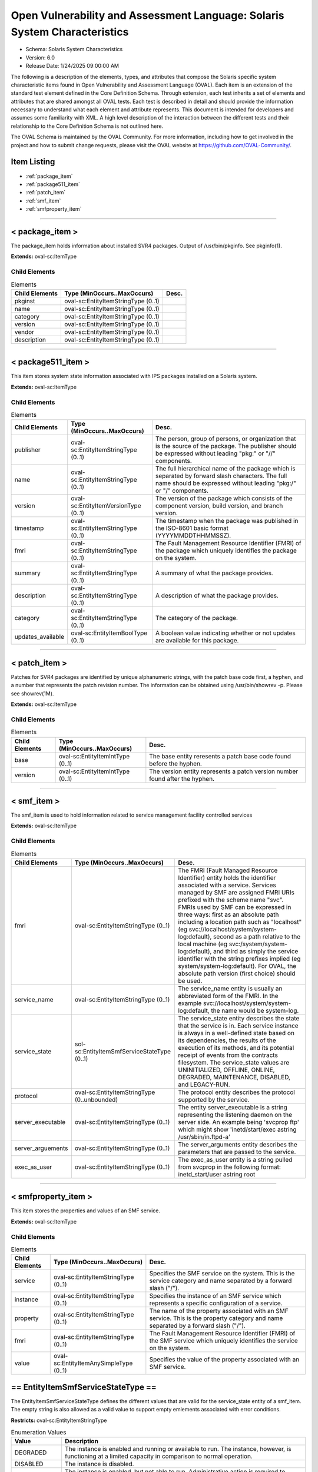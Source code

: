 Open Vulnerability and Assessment Language: Solaris System Characteristics  
=========================================================
* Schema: Solaris System Characteristics  
* Version: 6.0  
* Release Date: 1/24/2025 09:00:00 AM

The following is a description of the elements, types, and attributes that compose the Solaris specific system characteristic items found in Open Vulnerability and Assessment Language (OVAL). Each item is an extension of the standard test element defined in the Core Definition Schema. Through extension, each test inherits a set of elements and attributes that are shared amongst all OVAL tests. Each test is described in detail and should provide the information necessary to understand what each element and attribute represents. This document is intended for developers and assumes some familiarity with XML. A high level description of the interaction between the different tests and their relationship to the Core Definition Schema is not outlined here.

The OVAL Schema is maintained by the OVAL Community. For more information, including how to get involved in the project and how to submit change requests, please visit the OVAL website at https://github.com/OVAL-Community/.

Item Listing  
---------------------------------------------------------
* :ref:`package_item`  
* :ref:`package511_item`  
* :ref:`patch_item`  
* :ref:`smf_item`  
* :ref:`smfproperty_item`  
  
______________
  
.. _package_item:  
  
< package_item >  
---------------------------------------------------------
The package_item holds information about installed SVR4 packages. Output of /usr/bin/pkginfo. See pkginfo(1).

**Extends:** oval-sc:ItemType

Child Elements  
^^^^^^^^^^^^^^^^^^^^^^^^^^^^^^^^^^^^^^^^^^^^^^^^^^^^^^^^^
.. list-table:: Elements  
    :header-rows: 1  
  
    * - Child Elements  
      - Type (MinOccurs..MaxOccurs)  
      - Desc.  
    * - pkginst  
      - oval-sc:EntityItemStringType (0..1)  
      -   
    * - name  
      - oval-sc:EntityItemStringType (0..1)  
      -   
    * - category  
      - oval-sc:EntityItemStringType (0..1)  
      -   
    * - version  
      - oval-sc:EntityItemStringType (0..1)  
      -   
    * - vendor  
      - oval-sc:EntityItemStringType (0..1)  
      -   
    * - description  
      - oval-sc:EntityItemStringType (0..1)  
      -   
  
______________
  
.. _package511_item:  
  
< package511_item >  
---------------------------------------------------------
This item stores system state information associated with IPS packages installed on a Solaris system.

**Extends:** oval-sc:ItemType

Child Elements  
^^^^^^^^^^^^^^^^^^^^^^^^^^^^^^^^^^^^^^^^^^^^^^^^^^^^^^^^^
.. list-table:: Elements  
    :header-rows: 1  
  
    * - Child Elements  
      - Type (MinOccurs..MaxOccurs)  
      - Desc.  
    * - publisher  
      - oval-sc:EntityItemStringType (0..1)  
      - The person, group of persons, or organization that is the source of the package. The publisher should be expressed without leading "pkg:" or "//" components.  
    * - name  
      - oval-sc:EntityItemStringType (0..1)  
      - The full hierarchical name of the package which is separated by forward slash characters. The full name should be expressed without leading "pkg:/" or "/" components.  
    * - version  
      - oval-sc:EntityItemVersionType (0..1)  
      - The version of the package which consists of the component version, build version, and branch version.  
    * - timestamp  
      - oval-sc:EntityItemStringType (0..1)  
      - The timestamp when the package was published in the ISO-8601 basic format (YYYYMMDDTHHMMSSZ).  
    * - fmri  
      - oval-sc:EntityItemStringType (0..1)  
      - The Fault Management Resource Identifier (FMRI) of the package which uniquely identifies the package on the system.  
    * - summary  
      - oval-sc:EntityItemStringType (0..1)  
      - A summary of what the package provides.  
    * - description  
      - oval-sc:EntityItemStringType (0..1)  
      - A description of what the package provides.  
    * - category  
      - oval-sc:EntityItemStringType (0..1)  
      - The category of the package.  
    * - updates_available  
      - oval-sc:EntityItemBoolType (0..1)  
      - A boolean value indicating whether or not updates are available for this package.  
  
______________
  
.. _patch_item:  
  
< patch_item >  
---------------------------------------------------------
Patches for SVR4 packages are identified by unique alphanumeric strings, with the patch base code first, a hyphen, and a number that represents the patch revision number. The information can be obtained using /usr/bin/showrev -p. Please see showrev(1M).

**Extends:** oval-sc:ItemType

Child Elements  
^^^^^^^^^^^^^^^^^^^^^^^^^^^^^^^^^^^^^^^^^^^^^^^^^^^^^^^^^
.. list-table:: Elements  
    :header-rows: 1  
  
    * - Child Elements  
      - Type (MinOccurs..MaxOccurs)  
      - Desc.  
    * - base  
      - oval-sc:EntityItemIntType (0..1)  
      - The base entity reresents a patch base code found before the hyphen.  
    * - version  
      - oval-sc:EntityItemIntType (0..1)  
      - The version entity represents a patch version number found after the hyphen.  
  
______________
  
.. _smf_item:  
  
< smf_item >  
---------------------------------------------------------
The smf_item is used to hold information related to service management facility controlled services

**Extends:** oval-sc:ItemType

Child Elements  
^^^^^^^^^^^^^^^^^^^^^^^^^^^^^^^^^^^^^^^^^^^^^^^^^^^^^^^^^
.. list-table:: Elements  
    :header-rows: 1  
  
    * - Child Elements  
      - Type (MinOccurs..MaxOccurs)  
      - Desc.  
    * - fmri  
      - oval-sc:EntityItemStringType (0..1)  
      - The FMRI (Fault Managed Resource Identifier) entity holds the identifier associated with a service. Services managed by SMF are assigned FMRI URIs prefixed with the scheme name "svc". FMRIs used by SMF can be expressed in three ways: first as an absolute path including a location path such as "localhost" (eg svc://localhost/system/system-log:default), second as a path relative to the local machine (eg svc:/system/system-log:default), and third as simply the service identifier with the string prefixes implied (eg system/system-log:default). For OVAL, the absolute path version (first choice) should be used.  
    * - service_name  
      - oval-sc:EntityItemStringType (0..1)  
      - The service_name entity is usually an abbreviated form of the FMRI. In the example svc://localhost/system/system-log:default, the name would be system-log.  
    * - service_state  
      - sol-sc:EntityItemSmfServiceStateType (0..1)  
      - The service_state entity describes the state that the service is in. Each service instance is always in a well-defined state based on its dependencies, the results of the execution of its methods, and its potential receipt of events from the contracts filesystem. The service_state values are UNINITIALIZED, OFFLINE, ONLINE, DEGRADED, MAINTENANCE, DISABLED, and LEGACY-RUN.  
    * - protocol  
      - oval-sc:EntityItemStringType (0..unbounded)  
      - The protocol entity describes the protocol supported by the service.  
    * - server_executable  
      - oval-sc:EntityItemStringType (0..1)  
      - The entity server_executable is a string representing the listening daemon on the server side. An example being 'svcprop ftp' which might show 'inetd/start/exec astring /usr/sbin/in.ftpd\ -a'  
    * - server_arguements  
      - oval-sc:EntityItemStringType (0..1)  
      - The server_arguments entity describes the parameters that are passed to the service.  
    * - exec_as_user  
      - oval-sc:EntityItemStringType (0..1)  
      - The exec_as_user entity is a string pulled from svcprop in the following format: inetd_start/user astring root  
  
______________
  
.. _smfproperty_item:  
  
< smfproperty_item >  
---------------------------------------------------------
This item stores the properties and values of an SMF service.

**Extends:** oval-sc:ItemType

Child Elements  
^^^^^^^^^^^^^^^^^^^^^^^^^^^^^^^^^^^^^^^^^^^^^^^^^^^^^^^^^
.. list-table:: Elements  
    :header-rows: 1  
  
    * - Child Elements  
      - Type (MinOccurs..MaxOccurs)  
      - Desc.  
    * - service  
      - oval-sc:EntityItemStringType (0..1)  
      - Specifies the SMF service on the system. This is the service category and name separated by a forward slash ("/").  
    * - instance  
      - oval-sc:EntityItemStringType (0..1)  
      - Specifies the instance of an SMF service which represents a specific configuration of a service.  
    * - property  
      - oval-sc:EntityItemStringType (0..1)  
      - The name of the property associated with an SMF service. This is the property category and name separated by a forward slash ("/").  
    * - fmri  
      - oval-sc:EntityItemStringType (0..1)  
      - The Fault Management Resource Identifier (FMRI) of the SMF service which uniquely identifies the service on the system.  
    * - value  
      - oval-sc:EntityItemAnySimpleType (0..1)  
      - Specifies the value of the property associated with an SMF service.  
  
.. _EntityItemSmfServiceStateType:  
  
== EntityItemSmfServiceStateType ==  
---------------------------------------------------------
The EntityItemSmfServiceStateType defines the different values that are valid for the service_state entity of a smf_item. The empty string is also allowed as a valid value to support empty emlements associated with error conditions.

**Restricts:** oval-sc:EntityItemStringType

.. list-table:: Enumeration Values  
    :header-rows: 1  
  
    * - Value  
      - Description  
    * - DEGRADED  
      - | The instance is enabled and running or available to run. The instance, however, is functioning at a limited capacity in comparison to normal operation.  
    * - DISABLED  
      - | The instance is disabled.  
    * - MAINTENANCE  
      - | The instance is enabled, but not able to run. Administrative action is required to restore the instance to offline and subsequent states.  
    * - LEGACY-RUN  
      - | This state represents a legacy instance that is not managed by the service management facility. Instances in this state have been started at some point, but might or might not be running.  
    * - OFFLINE  
      - | The instance is enabled, but not yet running or available to run.  
    * - ONLINE  
      - | The instance is enabled and running or is available to run.  
    * - UNINITIALIZED  
      - | This is the initial state for all service instances.  
    * -   
      - | The empty string value is permitted here to allow for detailed error reporting.  
  

